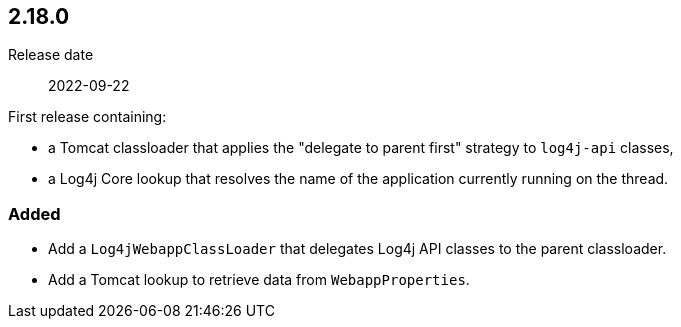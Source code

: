 ////
// tag::license[]
//
// Copyright © 2024 Piotr P. Karwasz
//
// Licensed under the Apache License, Version 2.0 (the "License");
// you may not use this file except in compliance with the License.
// You may obtain a copy of the License at
//
//     https://www.apache.org/licenses/LICENSE-2.0
//
// Unless required by applicable law or agreed to in writing, software
// distributed under the License is distributed on an "AS IS" BASIS,
// WITHOUT WARRANTIES OR CONDITIONS OF ANY KIND, either express or implied.
// See the License for the specific language governing permissions and
// limitations under the License.
//
// end::license[]
////

////
    ██     ██  █████  ██████  ███    ██ ██ ███    ██  ██████  ██
    ██     ██ ██   ██ ██   ██ ████   ██ ██ ████   ██ ██       ██
    ██  █  ██ ███████ ██████  ██ ██  ██ ██ ██ ██  ██ ██   ███ ██
    ██ ███ ██ ██   ██ ██   ██ ██  ██ ██ ██ ██  ██ ██ ██    ██
     ███ ███  ██   ██ ██   ██ ██   ████ ██ ██   ████  ██████  ██

    IF THIS FILE DOESN'T HAVE A `.ftl` SUFFIX, IT IS AUTO-GENERATED, DO NOT EDIT IT!

    Version-specific release notes (`7.8.0.adoc`, etc.) are generated from `src/changelog/*/.release-notes.adoc.ftl`.
    Auto-generation happens during `generate-sources` phase of Maven.
    Hence, you must always

    1. Find and edit the associated `release-notes.adoc.ftl`
    2. Run `./mvnw -Pchangelog-release`
    3. Commit both `release-notes.adoc.ftl` and the generated `7.8.0.adoc`
////

[#release-notes-2-18-0]
== 2.18.0

Release date:: 2022-09-22

First release containing:

 * a Tomcat classloader that applies the "delegate to parent first" strategy to `log4j-api` classes,
 * a Log4j Core lookup that resolves the name of the application currently running on the thread.

////
// tag::license[]
//
// Copyright © $YEAR Piotr P. Karwasz
//
// Licensed under the Apache License, Version 2.0 (the "License");
// you may not use this file except in compliance with the License.
// You may obtain a copy of the License at
//
//     https://www.apache.org/licenses/LICENSE-2.0
//
// Unless required by applicable law or agreed to in writing, software
// distributed under the License is distributed on an "AS IS" BASIS,
// WITHOUT WARRANTIES OR CONDITIONS OF ANY KIND, either express or implied.
// See the License for the specific language governing permissions and
// limitations under the License.
//
// end::license[]
////

////
// Original version from Apache Log4j project
////


[#release-notes-2-18-0-added]
=== Added

* Add a `Log4jWebappClassLoader` that delegates Log4j API classes to the parent classloader.
* Add a Tomcat lookup to retrieve data from `WebappProperties`.
